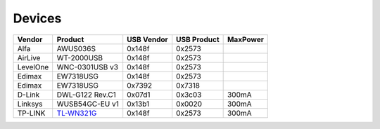 Devices
=======

.. list-table::
   :header-rows: 1

   - 

      - Vendor
      - Product
      - USB Vendor
      - USB Product
      - MaxPower
   - 

      - Alfa
      - AWUS036S
      - 0x148f
      - 0x2573
      - 
   - 

      - AirLive
      - WT-2000USB
      - 0x148f
      - 0x2573
      - 
   - 

      - LevelOne
      - WNC-0301USB v3
      - 0x148f
      - 0x2573
      - 
   - 

      - Edimax
      - EW7318USG
      - 0x148f
      - 0x2573
      - 
   - 

      - Edimax
      - EW7318USG
      - 0x7392
      - 0x7318
      - 
   - 

      - D-Link
      - DWL-G122 Rev.C1
      - 0x07d1
      - 0x3c03
      - 300mA
   - 

      - Linksys
      - WUSB54GC-EU v1
      - 0x13b1
      - 0x0020
      - 300mA
   - 

      - TP-LINK
      - `TL-WN321G <http://www.tp-link.com/en/products/details/?model=TL-WN321G>`__
      - 0x148f
      - 0x2573
      - 300mA

